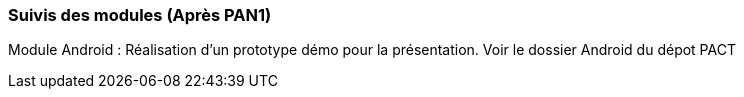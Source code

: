 === Suivis des modules (Après PAN1)
Module Android : Réalisation d'un prototype démo pour la présentation. Voir le dossier Android du dépot PACT
